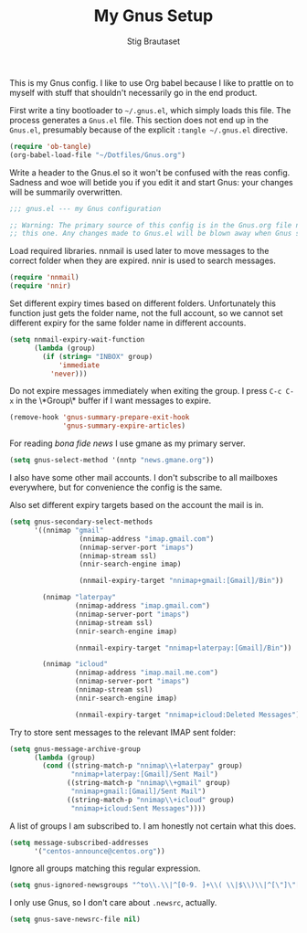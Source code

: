 #+TITLE: My Gnus Setup
#+AUTHOR: Stig Brautaset
#+PROPERTY: header-args:emacs-lisp :results silent

This is my Gnus config. I like to use Org babel because I like to prattle on
to myself with stuff that shouldn't necessarily go in the end product.

First write a tiny bootloader to =~/.gnus.el=, which simply loads this file.
The process generates a =Gnus.el= file. This section does not end up in the
=Gnus.el=, presumably because of the explicit =:tangle ~/.gnus.el= directive.

#+BEGIN_SRC emacs-lisp :tangle ~/.gnus.el
  (require 'ob-tangle)
  (org-babel-load-file "~/Dotfiles/Gnus.org")
#+END_SRC

Write a header to the Gnus.el so it won't be confused with the reas config.
Sadness and woe will betide you if you edit it and start Gnus: your changes
will be summarily overwritten.

#+BEGIN_SRC emacs-lisp
  ;;; gnus.el --- my Gnus configuration

  ;; Warning: The primary source of this config is in the Gnus.org file next to
  ;; this one. Any changes made to Gnus.el will be blown away when Gnus starts.
#+END_SRC

Load required libraries. nnmail is used later to move messages to the correct
folder when they are expired. nnir is used to search messages.

#+BEGIN_SRC emacs-lisp
(require 'nnmail)
(require 'nnir)
#+END_SRC

Set different expiry times based on different folders. Unfortunately this
function just gets the folder name, not the full account, so we cannot set
different expiry for the same folder name in different accounts.

#+BEGIN_SRC emacs-lisp
  (setq nnmail-expiry-wait-function
        (lambda (group)
          (if (string= "INBOX" group)
              'immediate
            'never)))
#+END_SRC

Do not expire messages immediately when exiting the group. I press =C-c C-x=
in the \*Group\* buffer if I want messages to expire.

#+BEGIN_SRC emacs-lisp
(remove-hook 'gnus-summary-prepare-exit-hook
             'gnus-summary-expire-articles)
#+END_SRC

For reading /bona fide news/ I use gmane as my primary server.

#+BEGIN_SRC emacs-lisp
  (setq gnus-select-method '(nntp "news.gmane.org"))
#+END_SRC

I also have some other mail accounts. I don't subscribe to all mailboxes
everywhere, but for convenience the config is the same.

Also set different expiry targets based on the account the mail is in.

#+BEGIN_SRC emacs-lisp
  (setq gnus-secondary-select-methods
        '((nnimap "gmail"
                   (nnimap-address "imap.gmail.com")
                   (nnimap-server-port "imaps")
                   (nnimap-stream ssl)
                   (nnir-search-engine imap)

                   (nnmail-expiry-target "nnimap+gmail:[Gmail]/Bin"))

          (nnimap "laterpay"
                  (nnimap-address "imap.gmail.com")
                  (nnimap-server-port "imaps")
                  (nnimap-stream ssl)
                  (nnir-search-engine imap)

                  (nnmail-expiry-target "nnimap+laterpay:[Gmail]/Bin"))

          (nnimap "icloud"
                  (nnimap-address "imap.mail.me.com")
                  (nnimap-server-port "imaps")
                  (nnimap-stream ssl)
                  (nnir-search-engine imap)

                  (nnmail-expiry-target "nnimap+icloud:Deleted Messages"))))
#+END_SRC

Try to store sent messages to the relevant IMAP sent folder:

#+BEGIN_SRC emacs-lisp
  (setq gnus-message-archive-group
        (lambda (group)
          (cond ((string-match-p "nnimap\\+laterpay" group)
                 "nnimap+laterpay:[Gmail]/Sent Mail")
                ((string-match-p "nnimap\\+gmail" group)
                 "nnimap+gmail:[Gmail]/Sent Mail")
                ((string-match-p "nnimap\\+icloud" group)
                 "nnimap+icloud:Sent Messages"))))
#+END_SRC

A list of groups I am subscribed to. I am honestly not certain what this does.

#+BEGIN_SRC emacs-lisp
(setq message-subscribed-addresses
      '("centos-announce@centos.org"))
#+END_SRC

Ignore all groups matching this regular expression.

#+BEGIN_SRC emacs-lisp
(setq gnus-ignored-newsgroups "^to\\.\\|^[0-9. ]+\\( \\|$\\)\\|^[\"]\"[#'()]")
#+END_SRC

I only use Gnus, so I don't care about =.newsrc=, actually.

#+BEGIN_SRC emacs-lisp
(setq gnus-save-newsrc-file nil)
#+END_SRC
